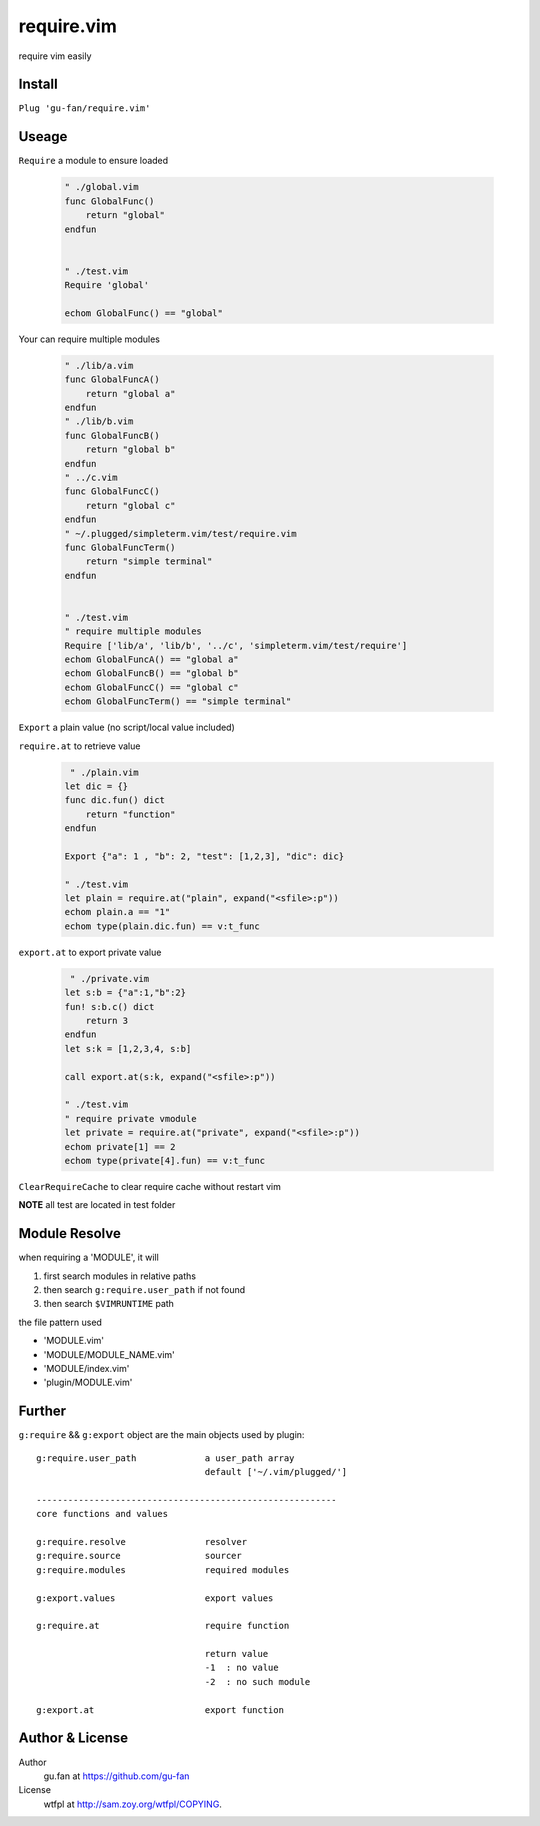 require.vim
===========

require vim easily

Install
-------

``Plug 'gu-fan/require.vim'``

Useage
------

``Require`` a module to ensure loaded

 .. code:: vim   
     
     " ./global.vim
     func GlobalFunc()
         return "global"
     endfun

     
     " ./test.vim
     Require 'global'

     echom GlobalFunc() == "global"

Your can require multiple modules

 .. code:: vim   
     
     " ./lib/a.vim
     func GlobalFuncA()
         return "global a"
     endfun
     " ./lib/b.vim
     func GlobalFuncB()
         return "global b"
     endfun
     " ../c.vim
     func GlobalFuncC()
         return "global c"
     endfun
     " ~/.plugged/simpleterm.vim/test/require.vim
     func GlobalFuncTerm()
         return "simple terminal"
     endfun

     
     " ./test.vim
     " require multiple modules
     Require ['lib/a', 'lib/b', '../c', 'simpleterm.vim/test/require']
     echom GlobalFuncA() == "global a"
     echom GlobalFuncB() == "global b"
     echom GlobalFuncC() == "global c"
     echom GlobalFuncTerm() == "simple terminal"


``Export`` a plain value (no script/local value included)

``require.at`` to retrieve value

 .. code:: vim   

     " ./plain.vim
    let dic = {}
    func dic.fun() dict
        return "function"
    endfun

    Export {"a": 1 , "b": 2, "test": [1,2,3], "dic": dic}

    " ./test.vim
    let plain = require.at("plain", expand("<sfile>:p"))
    echom plain.a == "1"
    echom type(plain.dic.fun) == v:t_func
     

``export.at`` to export private value

 .. code:: vim   
     
     " ./private.vim
    let s:b = {"a":1,"b":2}
    fun! s:b.c() dict
        return 3
    endfun
    let s:k = [1,2,3,4, s:b]

    call export.at(s:k, expand("<sfile>:p"))

    " ./test.vim
    " require private vmodule
    let private = require.at("private", expand("<sfile>:p"))
    echom private[1] == 2
    echom type(private[4].fun) == v:t_func


``ClearRequireCache`` to clear require cache without restart vim


**NOTE** all test are located in test folder


Module Resolve
--------------

when requiring a 'MODULE', it will

1. first search modules in relative paths
2. then search ``g:require.user_path`` if not found
3. then search ``$VIMRUNTIME`` path

the file pattern used

- 'MODULE.vim' 
- 'MODULE/MODULE_NAME.vim'
- 'MODULE/index.vim' 
- 'plugin/MODULE.vim'


Further
-------

``g:require`` && ``g:export`` object are the main objects used by plugin::


    g:require.user_path             a user_path array
                                    default ['~/.vim/plugged/']

    ---------------------------------------------------------
    core functions and values

    g:require.resolve               resolver
    g:require.source                sourcer
    g:require.modules               required modules

    g:export.values                 export values

    g:require.at                    require function

                                    return value
                                    -1  : no value
                                    -2  : no such module

    g:export.at                     export function

Author & License
----------------

Author
    gu.fan at https://github.com/gu-fan

License
    wtfpl at http://sam.zoy.org/wtfpl/COPYING.
